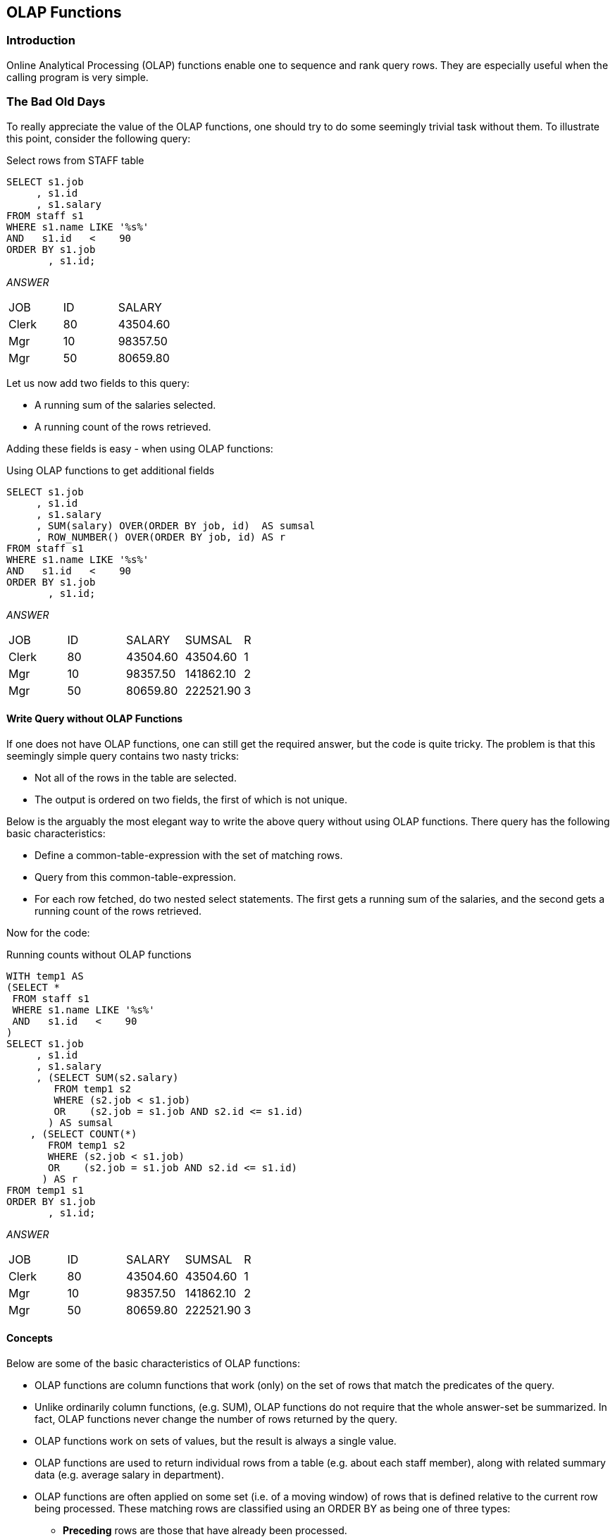 == OLAP Functions

=== Introduction

Online Analytical Processing (OLAP) functions enable one to sequence and rank query rows. They are especially useful when the calling program is very simple.

=== The Bad Old Days

To really appreciate the value of the OLAP functions, one should try to do some seemingly trivial task without them. To illustrate this point, consider the following query:

.Select rows from STAFF table
[source,sql]
....
SELECT s1.job
     , s1.id
     , s1.salary
FROM staff s1
WHERE s1.name LIKE '%s%'
AND   s1.id   <    90
ORDER BY s1.job
       , s1.id;
....

_ANSWER_
|===
|JOB  | ID| SALARY
|Clerk| 80| 43504.60
|Mgr  | 10| 98357.50
|Mgr  | 50| 80659.80
|===

Let us now add two fields to this query:

* A running sum of the salaries selected.
* A running count of the rows retrieved.

Adding these fields is easy - when using OLAP functions:

.Using OLAP functions to get additional fields
[source,sql]
....
SELECT s1.job
     , s1.id
     , s1.salary
     , SUM(salary) OVER(ORDER BY job, id)  AS sumsal
     , ROW_NUMBER() OVER(ORDER BY job, id) AS r
FROM staff s1
WHERE s1.name LIKE '%s%'
AND   s1.id   <    90
ORDER BY s1.job
       , s1.id;
....

_ANSWER_
|===
|JOB  | ID| SALARY  | SUMSAL   | R
|Clerk| 80| 43504.60| 43504.60 | 1
|Mgr  | 10| 98357.50| 141862.10| 2
|Mgr  | 50| 80659.80| 222521.90| 3
|===

==== Write Query without OLAP Functions

If one does not have OLAP functions, one can still get the required answer, but the code is quite tricky. The problem is that this seemingly simple query contains two nasty tricks:

* Not all of the rows in the table are selected.
* The output is ordered on two fields, the first of which is not unique.

Below is the arguably the most elegant way to write the above query without using OLAP functions. There query has the following basic characteristics:

* Define a common-table-expression with the set of matching rows.
* Query from this common-table-expression.
* For each row fetched, do two nested select statements. The first gets a running sum of the salaries, and the second gets a running count of the rows retrieved.

Now for the code:

.Running counts without OLAP functions
[source,sql]
....
WITH temp1 AS
(SELECT *
 FROM staff s1
 WHERE s1.name LIKE '%s%'
 AND   s1.id   <    90
)
SELECT s1.job
     , s1.id
     , s1.salary
     , (SELECT SUM(s2.salary)
        FROM temp1 s2
        WHERE (s2.job < s1.job)
        OR    (s2.job = s1.job AND s2.id <= s1.id)
       ) AS sumsal
    , (SELECT COUNT(*)
       FROM temp1 s2
       WHERE (s2.job < s1.job)
       OR    (s2.job = s1.job AND s2.id <= s1.id)
      ) AS r
FROM temp1 s1
ORDER BY s1.job
       , s1.id;
....

_ANSWER_
|===
|JOB  | ID| SALARY  | SUMSAL   | R
|Clerk| 80| 43504.60| 43504.60 | 1
|Mgr  | 10| 98357.50| 141862.10| 2
|Mgr  | 50| 80659.80| 222521.90| 3
|===

==== Concepts

Below are some of the basic characteristics of OLAP functions:

* OLAP functions are column functions that work (only) on the set of rows that match the predicates of the query.
* Unlike ordinarily column functions, (e.g. SUM), OLAP functions do not require that the whole answer-set be summarized. In fact, OLAP functions never change the number of rows returned by the query.
* OLAP functions work on sets of values, but the result is always a single value.
* OLAP functions are used to return individual rows from a table (e.g. about each staff member), along with related summary data (e.g. average salary in department).
* OLAP functions are often applied on some set (i.e. of a moving window) of rows that is defined relative to the current row being processed. These matching rows are classified using an ORDER BY as being one of three types:
** *Preceding* rows are those that have already been processed.
** *Following* rows are those that have yet to be processed.
** *Current row* is the one currently being processed.
* The ORDER BY used in an OLAP function is not related to the ORDER BY expression used to define the output order of the final answer set.
* OLAP functions can summarize the matching rows by a subset (i.e. partition). When this is done, it is similar to the use of a GROUP BY in an ordinary column function.

Below is a query that illustrates these concepts. It gets some individual rows from the STAFF table, while using an OLAP function to calculate a running average salary within the DEPT of the current row.
The average is calculated using one preceding row (in ID order), the current row, and two following rows:

.Sample OLAP query
[source,sql]
....
SELECT dept
     , id
     , salary
     , DEC(AVG(salary) OVER(PARTITION BY dept
                            ORDER BY id
                            ROWS BETWEEN 1 PRECEDING
                                 AND     2 FOLLOWING)
           , 8, 2) AS avb_sal
FROM staff
WHERE dept IN (20, 38)
ORDER BY dept
       , id;
....

_ANSWER_
|===
|DEPT| ID | SALARY  | AVG_SAL
|20  | 10 | 98357.50| 73344.45
|20  | 20 | 78171.25| 63571.52
|20  | 80 | 43504.60| 51976.20
|20  | 190| 34252.75| 38878.67
|38  | 30 | 77506.75| 74107.01
|38  | 40 | 78006.00| 66318.95
|38  | 60 | 66808.30| 56194.70
|38  | 120| 42954.75| 48924.26
|38  | 180| 37009.75| 39982.25
|===

_TABLE_

|===
|DEPT| ID | SALARY  | Matching?| Partition|Relation to row [38 60 66808.30 56194.70]
|15  | 110| 42508.20|N         |-         |-
|15  | 170| 42258.50|N         |-         |-
|20  | 10 | 98357.50|Y         |1         |-
|20  | 20 | 78171.25|Y         |1         |-
|20  | 80 | 43504.60|Y         |1         |-
|20  | 190| 34252.75|Y         |1         |-
|38  | 30 | 77506.75|Y         |2         |Preceding row
|38  | 40 | 78006.00|Y         |2         |Preceding row
|38  | 60 | 66808.30|Y         |2         |Current row
|38  | 120| 42954.75|Y         |2         |Following row
|38  | 180| 37009.75|Y         |2         |Following row
|42  | 90 | 38001.75|N         |-         |-
|42  | 100| 78352.80|N         |-         |-
|42  | 130| 40505.90|N         |-         |-
|===

Below is another query that calculates various running averages:

.Sample OLAP query
[source,sql]
....
SELECT dept
     , id
     , salary
     , DEC(AVG(salary) OVER() ,8,2)                  AS avg1
     , DEC(AVG(salary) OVER(PARTITION BY dept) ,8,2) AS avg2
     , DEC(AVG(salary) OVER(PARTITION BY dept
                            ORDER BY id
                            ROWS UNBOUNDED PRECEDING)
          , 8, 2)                                    AS avg3
     , DEC(AVG(salary) OVER(PARTITION BY dept
                            ORDER BY id
                            ROWS BETWEEN 1 PRECEDING AND 2 FOLLOWING)
          , 8, 2)                                    AS avg4
FROM staff
WHERE dept IN (15,20)
AND   id   >  20
ORDER BY dept
       , id;
....

_ANSWER_
|===
|DEPT|ID |SALARY   |AVG1    |AVG2    |AVG3    |AVG4 
|15  |50 |80659.80 |53281.11|60482.33|80659.80|66556.94 
|15  |70 |76502.83 |53281.11|60482.33|78581.31|60482.33
|15  |110|42508.20 |53281.11|60482.33|66556.94|53756.51
|15  |170|42258.50 |53281.11|60482.33|60482.33|42383.35 
|20  |80 |43504.60 |53281.11|38878.67|43504.60|38878.67 
|20  |190|34252.75 |53281.11|38878.67|38878.67|38878.67
|===

* *AVG1*: An average of all matching rows
* *AVG2*: An average of all matching rows within a department.
* *AVG3*: An average of matching rows within a department, from the
first matching row (ordered by ID), up to and including the current row.
* *AVG4*: An average of matching rows within a department, starting with one preceding row (i.e. the highest, ordered by ID), the current row, and the next two following rows.

==== PARTITION Expression

The PARTITION BY expression, which is optional, defines the set of rows that are used in each OLAP function calculation.

Below is a query that uses different partitions to average sets of rows:

.PARTITION BY examples
[source, sql]
....
SELECT id
     , dept
     , job
     , years
     , salary
     , DEC(AVG(salary) OVER(PARTITION BY dept) ,7,2)      AS dpt_avg
     , DEC(AVG(salary) OVER(PARTITION BY job) ,7,2)       AS job_avg
     , DEC(AVG(salary) OVER(PARTITION BY years/2) ,7,2)   AS yr2_avg
     , DEC(AVG(salary) OVER(PARTITION BY dept, job) ,7,2) AS d_j_avg
FROM staff
WHERE dept IN (15,20)
AND   id   >  20
ORDER BY id;
....

_ANSWER_
|===
|ID |DEPT| JOB  |YEARS| SALARY  | DPT_AVG | JOB_AVG | YR2_AVG | D_J_AVG
|50 |15  | Mgr  |10   | 80659.80| 60482.33| 80659.80| 80659.80| 80659.80
|70 |15  | Sales|7    | 76502.83| 60482.33| 76502.83| 76502.83| 76502.83
|80 |20  | Clerk|-    | 43504.60| 38878.67| 40631.01| 43504.60| 38878.67
|110|15  | Clerk|5    | 42508.20| 60482.33| 40631.01| 42383.35| 42383.35
|170|15  | Clerk|4    | 42258.50| 60482.33| 40631.01| 42383.35| 42383.35
|190|20  | Clerk|8    | 34252.75| 38878.67| 40631.01| 34252.75| 38878.67
|===

[[partition-vs-group-by]]
==== PARTITION vs. GROUP BY

The PARTITION clause, when used by itself, returns a very similar result to a GROUP BY, except that like all OLAP functions, it does not remove the duplicate rows. To illustrate, below is a simple query that does a GROUP BY:

.Sample query using GROUP BY
[source, sql]
....
SELECT dept
     , SUM(years) AS sum
     , AVG(years) AS avg
     , COUNT(*)   AS row
FROM staff
WHERE id    BETWEEN 40 AND 120
AND   years IS NOT  NULL
GROUP BY dept;
....

_ANSWER_
|===
|DEPT| SUM| AVG| ROW
|15  | 22 | 7  | 3
|38  | 6  | 6  | 1
|42  | 13 | 6  | 2
|===

Below is a similar query that uses a PARTITION phrase. Observe that each value calculated is the same, but duplicate rows have not been removed:

.Sample query using PARTITION
[source, sql]
....
SELECT dept
     , SUM(years) OVER(PARTITION BY dept) AS sum
     , AVG(years) OVER(PARTITION BY dept) AS avg
     , COUNT(*)   OVER(PARTITION BY dept) AS row
FROM staff
WHERE id    BETWEEN 40 AND 120
AND   years IS NOT  NULL
ORDER BY dept;
....

_ANSWER_
|===
|DEPT| SUM| AVG| ROW
|15  | 22 | 7  | 3
|15  | 22 | 7  | 3
|15  | 22 | 7  | 3
|38  | 6  | 6  | 1
|42  | 13 | 6  | 2
|42  | 13 | 6  | 2
|===

Below is a similar query that uses the PARTITION phrase, and then uses a DISTINCT clause to remove the duplicate rows:

.Sample query using PARTITION and DISTINCT
[source,sql]
....
SELECT DISTINCT dept
     , SUM(years) OVER(PARTITION BY dept) AS sum
     , AVG(years) OVER(PARTITION BY dept) AS avg
     , COUNT(*)   OVER(PARTITION BY dept) AS row
FROM staff
WHERE id    BETWEEN 40 AND 120
AND   years IS NOT  NULL
ORDER BY dept;
....

_ANSWER_

|===
|DEPT| SUM| AVG| ROW
|15  | 22 | 7  | 3
|38  | 6  | 6  | 1
|42  | 13 | 6  | 2
|===

NOTE: Even though the above statement gives the same answer as the prior GROUP BY example, it is not the same internally. Nor is it (probably) as efficient, and it is certainly not as easy to understand. Therefore, when in doubt, use the GROUP BY syntax.

[[window.definition]]
==== Window Definition

An OLAP function works on a "window" of matching rows. This window can be defined as:

* All matching rows.
* All matching rows within a partition.
* Some moving subset of the matching rows (within a partition, if defined).

A moving window has to have an ORDER BY clause so that the set of matching rows can be determined.

===== Window Size Partitions

* *UNBOUNDED PRECEDING*: All of the preceding rows.
* *Number PRECEDING*: The "n" preceding rows.
* *UNBOUNDED FOLLOWING*: All of the following rows.
* *Number FOLLOWING*: The "n" following rows.
* *CURRENT ROW*: Only the current row.

Defaults

* *No ORDER BY*: UNBOUNDED PRECEDING to UNBOUNDED FOLLOWING.
* *ORDER BY only*: UNBOUNDED PRECEDING to CURRENT ROW.
* *No BETWEEN*: CURRENT ROW to "n" preceding/following row or rank.
* *BETWEEN stmt*: From "n" to "n" preceding/following row or rank. The end-point must be greater than or equal to the starting point.

==== Sample Queries

Below is a query that illustrates some of the above concepts:

.Different window sizes_
[source,sql]
....
SELECT id
     , salary
     , DEC(AVG(salary) OVER()                 ,7,2) AS avg_all
     , DEC(AVG(salary) OVER(ORDER BY id)      ,7,2) AS avg_odr
     , DEC(AVG(salary) 
        OVER(ORDER BY id
             ROWS BETWEEN UNBOUNDED PRECEDING
             AND UNBOUNDED FOLLOWING)         ,7,2) AS avg_p_f
     , DEC(AVG(salary) 
        OVER(ORDER BY id
             ROWS BETWEEN UNBOUNDED PRECEDING
             AND CURRENT ROW)                ,7,2) AS avg_p_c
     , DEC(AVG(salary) 
        OVER(ORDER BY id
             ROWS BETWEEN CURRENT ROW
             AND UNBOUNDED FOLLOWING)        ,7,2) AS avg_c_f
     , DEC(AVG(salary) 
        OVER(ORDER BY id
             ROWS BETWEEN 2 PRECEDING
             AND 1 FOLLOWING)                ,7,2) AS avg_2_1
FROM staff
WHERE dept IN (15,20)
AND id > 20
ORDER BY id;
....

_ANSWER_

|===
|ID | SALARY  | AVG_ALL | AVG_ODR | AVG_P_F | AVG_P_C | AVG_C_F | AVG_2_1
|50 | 80659.80| 53281.11| 80659.80| 53281.11| 80659.80| 53281.11| 78581.31
|70 | 76502.83| 53281.11| 78581.31| 53281.11| 78581.31| 47805.37| 66889.07
|80 | 43504.60| 53281.11| 66889.07| 53281.11| 66889.07| 40631.01| 60793.85
|110| 42508.20| 53281.11| 60793.85| 53281.11| 60793.85| 39673.15| 51193.53
|170| 42258.50| 53281.11| 57086.78| 53281.11| 57086.78| 38255.62| 40631.01
|190| 34252.75| 53281.11| 53281.11| 53281.11| 53281.11| 34252.75| 39673.15
|===

NOTE: When the BETWEEN syntax is used, the start of the range/rows must be less than or equal to the end of the range/rows.

When no BETWEEN is used, the set of rows to be evaluated goes from the current row up or down to the end value:

.Different window sizes
[source,sql]
....
SELECT id
, SUM(id) OVER(ORDER BY id)                          AS sum1
, SUM(id) OVER(ORDER BY id ROWS 1 PRECEDING)         AS sum2
, SUM(id) OVER(ORDER BY id ROWS UNBOUNDED PRECEDING) AS sum3
, SUM(id) OVER(ORDER BY id ROWS CURRENT ROW)         AS sum4
, SUM(id) OVER(ORDER BY id ROWS2 FOLLOWING)          AS sum6
, SUM(id) OVER(ORDER BY id ROWS UNBOUNDED FOLLOWING) AS sum6
FROM staff
WHERE id < 40
ORDER BY id;
....

_ANSWER_
|===
|ID| SUM1| SUM2| SUM3| SUM4| SUM5| SUM6
|10| 10  | 10  | 10  | 10  | 60  | 60
|20| 30  | 30  | 30  | 20  | 50  | 50
|30| 60  | 50  | 60  | 30  | 30  | 30
|===

[[rows.vs.range]]
==== ROWS vs. RANGE

A moving window of rows to be evaluated (relative to the current row) can be defined using either the ROW or RANGE expressions. These differ as follows:

* *ROWS*: Refers to the "n" rows before and/or after (within the partition), as defined by the ORDER BY.
* *RANGE*: Refers to those rows before and/or after (within the partition) that are within an arithmetic range of the current row, as defined by the ORDER BY.

The next query compares the ROW and RANGE expressions:

.ROW vs. RANGE example
[source,sql]
....
SELECT id
, SMALLINT(SUM(id) 
    OVER(ORDER BY id
         RANGE BETWEEN 10 PRECEDING AND 10 FOLLOWING))        AS rng1
, SMALLINT(SUM(id) 
    OVER(ORDER BY id
         ROWS BETWEEN 1 PRECEDING AND 1 FOLLOWING))           AS row1
, SMALLINT(SUM(id) 
    OVER(ORDER BY id
         RANGE BETWEEN 10 PRECEDING AND CURRENT ROW))         AS rng2
, SMALLINT(SUM(id) 
    OVER(ORDER BY id
         ROWS BETWEEN 3 PRECEDING AND 1 PRECEDING))           AS row2
, SMALLINT(SUM(id) 
    OVER(ORDER BY id DESC
         ROWS BETWEEN 3 PRECEDING AND 1 PRECEDING))           AS row3
, SMALLINT(SUM(id) 
    OVER(ORDER BY id
         RANGE BETWEEN UNBOUNDED PRECEDING AND 20 FOLLOWING)) AS rng3
FROM staff
WHERE id < 60
ORDER BY id;
....

_ANSWER_
|===
|ID| RNG1| ROW1| RNG2| ROW2| ROW3| RNG3 
|10| 30  | 30  | 10  | -   | 90  | 60
|20| 60  | 60  | 30  | 10  | 120 | 100 
|30| 90  | 90  | 50  | 30  | 90  | 150
|40| 120 | 120 | 70  | 60  | 50  | 150
|50| 90  | 90  | 90  | 90  | -   | 150
|===

*Usage Notes*

* An ORDER BY statement is required when using either expression.
* If no RANGE or ROWS expression was provided, the default range (assuming there was an ORDER BY) is all preceding rows – up to the current row.
* When using the RANGE expression, only one expression can be specified in the ORDER BY, and that expression must be numeric.

==== ORDER BY Expression

The ORDER BY phrase has several purposes:

* It defines the set of rows that make up a moving window.
* It provides a set of values to do aggregations on. Each distinct value gets a new result.
* It gives a direction to the aggregation function processing (i.e. ASC or DESC).

An ORDER BY expression is required for the RANK and DENSE_RANK functions. It is optional for all others (except of using ROWS or RANGE).

*Usage Notes*

* *ASC*: Sorts the values in ascending order. This is the default.
* *DESC*: Sorts the values in descending order.
* *NULLS*: Determines whether null values are sorted high or low, relative to the non-null values present. Note that the default option differs for ascending and descending order.
* *Sort Expression*: The sort-key expression can be any valid column, or any scalar expression is deterministic, and has no external action.
* *ORDER BY ORDER OF table-designator*: The table designator refers to a subselect or fullselect in the query and any ordering defined on columns in that subselect or fullselect (note: if there is no explicit ordering
the results are unpredictable). If the subselect or fullselect ORDER BY is changed, the ordering sequence will automatically change to match. Note that the final query may have an ordering that differs from that in
the subselect or fullselect. 

NOTE: When the table designator refers to a table in the current subselect or fullselect, as opposed to the
results of a nested subselect or fullselect, the values are
unpredictable.

==== Sample Query

In the next query, various aggregations are done on a variety of fields, and on a nested-tableexpression that contains an ORDER BY. Observe that the ascending fields sum or count up, while the descending fields sum down. Also observe that each aggregation field gets a separate result
for each new set of rows, as defined in the ORDER BY phrase:

.ORDER BY example
[source,sql]
....
SELECT dept
     , name
     , salary
     , DEC(SUM(salary) OVER(ORDER BY dept) ,8,2)           AS sum1
     , DEC(SUM(salary) OVER(ORDER BY dept DESC) ,8,2)      AS sum2
     , DEC(SUM(salary) OVER(ORDER BY ORDER OF s1) ,8,2)    AS sum3
     , SMALLINT(RANK() OVER(ORDER BY salary, name, dept) ) AS r1
     , SMALLINT(RANK() OVER(ORDER BY ORDER OF s1)          AS r2
     , ROW_NUMBER() OVER(ORDER)                            AS w1
     , COUNT(*) OVER(ORDER BY salary)                      AS w2
FROM (SELECT *
      FROM staff
      WHERE id < 60
      ORDER BY dept
             , name
      ) AS s1
ORDER BY 1, 2;
....

_ANSWER_
|===
|DEPT|NAME    |SALARY  | SUM1     | SUM2     | SUM3     | R1| R2| W1| W2
|15  |Hanes   |80659.80| 80659.80 | 412701.30| 80659.80 | 4 | 1 | 4 | 4
|20  |Pernal  |78171.25| 257188.55| 332041.50| 158831.05| 3 | 2 | 3 | 3
|20  |Sanders |98357.50| 257188.55| 332041.50| 257188.55| 5 | 3 | 5 | 5
|38  |Marenghi|77506.75| 412701.30| 155512.75| 334695.30| 1 | 4 | 1 | 1
|38  |O'Brien |78006.00| 412701.30| 155512.75| 412701.30| 2 | 5 | 2 | 2
|===

NOTE: There is no relationship between the ORDER BY used in an OLAP function, and the final ordering of the answer. Both are calculated independently.

==== Table Designator

The next two queries illustrate referencing a table designator in a subselect. Observe that as the ORDER BY in the subselect changes, the ordering sequence changes. Note that the final query output order does match that of the subselect:

[source,sql]
....
SELECT id
     , name
     , ROW_NUMBER() 
       OVER(ORDER BY ORDER OF s) od
FROM (SELECT *
      FROM staff
      WHERE id < 50
      ORDER BY name ASC
     ) AS s
ORDER BY id ASC;
....

_ANSWER_
|===
|ID| NAME    |OD
|10| Sanders |4
|20| Pernal  |3
|30| Marenghi|1
|40|O'Brien  |2
|===

.ORDER BY table designator examples
[source,sql]
....
SELECT id
     , name
     , ROW_NUMBER() 
       OVER(ORDER BY ORDER OF s) od
FROM (SELECT *
      FROM staff
      WHERE id < 50
      ORDER BY name DESC
     ) AS s
ORDER BY id ASC;
....

_ANSWER_
|===
|ID| NAME    |OD
|10| Sanders |1
|20| Pernal  |2
|30| Marenghi|4
|40| O'Brien |3
|===


==== Nulls Processing

When writing the ORDER BY, one can optionally specify whether or not null values should be counted as high or low. The default, for an ascending field is that they are counted as high (i.e. come last), and for a descending field, that they are counted as low:

.Overriding the default null ordering sequence
[source,sql]
....
SELECT id
     , years                                              AS yr
     , salary
     , DENSE_RANK() OVER(ORDER BY years ASC)              AS a
     , DENSE_RANK() OVER(ORDER BY years ASC NULLS FIRST)  AS af
     , DENSE_RANK() OVER(ORDER BY years ASC NULLS LAST )  AS al
     , DENSE_RANK() OVER(ORDER BY years DESC)             AS d
     , DENSE_RANK() OVER(ORDER BY years DESC NULLS FIRST) AS df
     , DENSE_RANK() OVER(ORDER BY years DESC NULLS LAST ) AS dl
FROM staff
WHERE id < 100
ORDER BY years
       , salary;
....

_ANSWER_
|===
|ID| YR| SALARY  |A | AF| AL|D |DF| DL
|30| 5 | 77506.75|1 | 2 | 1 |6 | 6| 5
|90| 6 | 38001.75|2 | 3 | 2 |5 | 5| 4
|40| 6 | 78006.00|2 | 3 | 2 |5 | 5| 4
|70| 7 | 76502.83|3 | 4 | 3 |4 | 4| 3
|10| 7 | 98357.50|3 | 4 | 3 |4 | 4| 3
|20| 8 | 78171.25|4 | 5 | 4 |3 | 3| 2
|50| 10| 80659.80|5 | 6 | 5 |2 | 2| 1
|80| - | 43504.60|6 | 1 | 6 |1 | 1| 6
|60| - | 66808.30|6 | 1 | 6 |1 | 1| 6
|===

NOTE: In general, one null value does not equal another null value. But, as is illustrated above, for purposes of assigning rank, all null values are considered equal.

==== Counting Nulls

The DENSE RANK and RANK functions include null values when calculating rankings. By contrast the COUNT DISTINCT statement excludes null values when counting values. Thus, as is illustrated below, the two methods will differ (by one) when they are used get a count of distinct values -
if there are nulls in the target data:

.Counting distinct values - comparison
[source,sql]
....
SELECT COUNT(DISTINCT years) AS y#1
     , MAX(y#)               AS y#2
FROM (SELECT years
           , DENSE_RANK() OVER(ORDER BY years) AS y#
      FROM staff
      WHERE id < 100
     ) AS xxx
ORDER BY 1;
....

_ANSWER_
|===
|Y#1| Y#2
|5  | 6
|===

==== OLAP Functions

[[rank.and.dense_rank]]
===== RANK and DENSE_RANK

The RANK and DENSE_RANK functions enable one to rank the rows returned by a query. The result is of type BIGINT.

NOTE: The ORDER BY phrase, which is required, is used to both sequence the values, and to tell Db2 when to generate a new value.

[[rank-vs-dense_rank]]
====== RANK vs. DENSE_RANK

The two functions differ in how they handle multiple rows with the same value:

* The RANK function returns the number of proceeding rows, plus one. If multiple rows have equal values, they all get the same rank, while subsequent rows get a ranking that counts all of the prior rows. Thus, there may be gaps in the ranking sequence.
* The DENSE_RANK function returns the number of proceeding distinct values, plus one. If multiple rows have equal values, they all get the same rank. Each change in data value causes the ranking number to be incremented by one.

*Usage Notes*

* The ORDER BY expression is mandatory. 
* The PARTITION BY expression is optional. 

====== Compare Functions

The following query illustrates the use of the two functions:

.Ranking functions example
[source,sql]
....
SELECT id
     , years
     , salary
     , RANK()
        OVER(ORDER BY years) AS rank#
     , DENSE_RANK() 
        OVER(ORDER BY years) AS dense#
     , ROW_NUMBER() 
        OVER(ORDER BY years) AS row#
FROM staff
WHERE id    < 100
AND   years < 10
ORDER BY years;
....

_ANSWER_
|===
|ID|YEARS| SALARY  |RANK#|DENSE#|ROW#
|30|5    | 77506.75|1    |1     |1
|40|6    | 78006.00|2    |2     |2
|90|6    | 38001.75|2    |2     |3
|10|7    | 98357.50|4    |3     |4
|70|7    | 76502.83|4    |3     |5
|20|8    | 78171.25|6    |4     |6
|===


==== ORDER BY Usage

The mandatory ORDER BY phrase gives a sequence to the ranking, and also tells Db2 when to start a new rank value. The following query illustrates both uses:

.ORDER BY usage
[source,sql]
....
SELECT job                                                 AS job
     , years                                               AS yr
     , id                                                  AS id 
     , name                                                AS name
     , RANK() OVER(ORDER BY job ASC )                      AS a1
     , RANK() OVER(ORDER BY job ASC, years ASC)            AS a2
     , RANK() OVER(ORDER BY job ASC, years ASC ,id ASC )   AS a3
     , RANK() OVER(ORDER BY job DESC)                      AS d1
     , RANK() OVER(ORDER BY job DESC, years DESC)          AS d2
     , RANK() OVER(ORDER BY job DESC, years DESC, id DESC) AS d3
     , RANK() OVER(ORDER BY job ASC, years DESC, id ASC )  AS m1
     , RANK() OVER(ORDER BY job DESC, years ASC, id DESC)  AS m2
FROM staff
WHERE id    <   150
AND   years IN (6,7)
AND   job   >  'L'
ORDER BY job
       , years
       , id;
....

_ANSWER_
|===
|JOB  |YR| ID | NAME   |A1|A2| A3| D1| D2| D3| M1| M2
|Mgr  |6 | 140| Fraye  |1 |1 | 1 | 4 | 6 | 6 | 3 | 4
|Mgr  |7 | 10 | Sanders|1 |2 | 2 | 4 | 4 | 5 | 1 | 6
|Mgr  |7 | 100| Plotz  |1 |2 | 3 | 4 | 4 | 4 | 2 | 5
|Sales|6 | 40 | O'Brien|4 |4 | 4 | 1 | 2 | 3 | 5 | 2
|Sales|6 | 90 | Koonitz|4 |4 | 5 | 1 | 2 | 2 | 6 | 1
|Sales|7 | 70 | Rothman|4 |6 | 6 | 1 | 1 | 1 | 4 | 3
|===

Observe above that adding more fields to the ORDER BY phrase resulted in more ranking values being generated.

==== PARTITION Usage

The optional PARTITION phrase lets one rank the data by subsets of the rows returned. In the following example, the rows are ranked by salary within year:

.Values ranked by subset of rows
[source,sql]
....
SELECT id
     , years AS yr
     , salary
     , RANK() OVER(PARTITION BY years
                   ORDER BY salary)  AS r1
FROM staff
WHERE id     < 80
AND   years IS NOT NULL
ORDER BY years
       , salary;
....

_ANSWER_
|===
|ID| YR| SALARY  | R1
|30| 5 | 77506.75| 1
|40| 6 | 78006.00| 1
|70| 7 | 76502.83| 1
|10| 7 | 98357.50| 2
|20| 8 | 78171.25| 1
|50| 0 | 80659.80| 1
|===

==== Multiple Rankings

One can do multiple independent rankings in the same query:

.Multiple rankings in same query
[source,sql]
....
SELECT id
     , years
     , salary
     , SMALLINT(RANK() OVER(ORDER BY years ASC))  AS rank_a
     , SMALLINT(RANK() OVER(ORDER BY years DESC)) AS rank_d
     , SMALLINT(RANK() OVER(ORDER BY id, years))  AS rank_iy
FROM staff
WHERE id  <  100
AND years IS NOT NULL
ORDER BY years;
....

==== Dumb Rankings

If one wants to, one can do some really dumb rankings. All of the examples below are fairly stupid, but arguably the dumbest of the lot is the last. In this case, the "ORDER BY 1" phrase ranks the rows returned by the constant "one", so every row gets the same rank. By contrast the "ORDER BY 1" phrase at the bottom of the query sequences the rows, and
so has valid business meaning:

.Dumb rankings, SQL
[source,sql]
....
SELECT id
     , years
     , name
     , salary
     , SMALLINT(RANK() OVER(ORDER BY SUBSTR(name,3,2))) AS dumb1
     , SMALLINT(RANK() OVER(ORDER BY salary / 1000))    AS dumb2
     , SMALLINT(RANK() OVER(ORDER BY years * ID))       AS dumb3
     , SMALLINT(RANK() OVER(ORDER BY 1))                AS dumb4
FROM staff
WHERE id < 40
AND years IS NOT NULL
ORDER BY 1;
....

|===
|ID| YEARS| NAME    | SALARY  | DUMB1| DUMB2| DUMB3| DUMB4
|10| 7    | Sanders | 98357.50| 1    | 3    | 1    | 1
|20| 8    | Pernal  | 78171.25| 3    | 2    | 3    | 1
|30| 5    | Marenghi| 77506.75| 2    | 1    | 2    | 1
|===

==== Subsequent Processing

The ranking function gets the rank of the value as of when the function was applied. Subsequent processing may mean that the rank no longer makes sense. To illustrate this point, the following query ranks the same field twice. Between the two ranking calls, some rows were removed
from the answer set, which has caused the ranking results to differ:

.Subsequent processing of ranked data
[source,sql]
....
SELECT xxx.*
     , RANK()OVER(ORDER BY id) AS r2
FROM (SELECT id
           , name
           , RANK() OVER(ORDER BY id) AS r1
      FROM staff
      WHERE id     < 100
      AND   years IS NOT NULL
    ) AS xxx
WHERE id > 30
ORDER BY id;
....

_ANSWER_
|===
|ID| NAME   |R1| R2
|40| O'Brien|4 | 1
|50| Hanes  |5 | 2
|70| Rothman|6 | 3
|90| Koonitz|7 | 4
|===

==== Ordering Rows by Rank

One can order the rows based on the output of a ranking function. This can let one sequence the data in ways that might be quite difficult to do using ordinary SQL. For example, in the following query the matching rows are ordered so that all those staff with the highest salary in
their respective department come first, followed by those with the second highest salary, and so on. Within each ranking value, the person with the highest overall salary is listed first:

.Ordering rows by rank, using RANK function
[source,sql]
....
SELECT id
     , RANK() OVER(PARTITION BY dept
                   ORDER BY salary DESC) AS r1
     , salary
     , dept AS dp
FROM staff
WHERE id     < 80
AND   years IS NOT NULL
ORDER BY r1     ASC
       , salary DESC;
....

_ANSWER_
|===
|ID| R1| SALARY  | DP
|10| 1 | 98357.50| 20
|50| 1 | 80659.80| 15
|40| 1 | 78006.00| 38
|20| 2 | 78171.25| 20
|30| 2 | 77506.75| 38
|70| 2 | 76502.83| 15
|===

Here is the same query, written without the ranking function:

.Ordering rows by rank, using sub-query
[source,sql]
....
SELECT id
    , (SELECT COUNT(*)
       FROM staff s2
       WHERE s2.id   < 80
       AND s2.years IS NOT NULL
       AND s2.dept = s1.dept
       AND s2.salary >= s1.salary
      ) AS R1
    , salary
    , dept AS dp
FROM staff s1
WHERE id     < 80
AND   years IS NOT NULL
ORDER BY r1     ASC
       , salary DESC;
....

_ANSWER_
|===
|ID| R1| SALARY  | DP
|10| 1 | 98357.50| 20
|50| 1 | 80659.80| 15
|40| 1 | 78006.00| 38
|20| 2 | 78171.25| 20
|30| 2 | 77506.75| 38
|70| 2 | 76502.83| 15
|===

The above query has all of the failings that were discussed at the beginning of this chapter:

* The nested table expression has to repeat all of the predicates in the main query, and have predicates that define the ordering sequence. Thus it is hard to read.
* The nested table expression will (inefficiently) join every matching row to all prior rows.

==== Selecting the Highest Value

The ranking functions can also be used to retrieve the row with the highest value in a set of rows. To do this, one must first generate the ranking in a nested table expression, and then query the derived field later in the query. The following statement illustrates this concept by getting the person, or persons, in each department with the highest salary:

.Get highest salary in each department, use RANK function
[source,sql]
....
SELECT id
     , salary
     , dept AS dp
FROM 
   (SELECT s1.*
         , RANK() OVER(PARTITION BY dept
                       ORDER BY salary DESC) AS r1
    FROM staff s1
    WHERE id     < 80
    AND   years IS NOT NULL
   ) AS xxx
WHERE r1 = 1
ORDER BY dp;
....

_ANSWER_
|===
|ID| SALARY  |DP
|50| 80659.80|15
|10| 98357.50|20
|40| 78006.00|38
|===

Here is the same query, written using a correlated sub-query:

.Get highest salary in each department, use correlated sub-query
[source,sql]
....
SELECT id
     , salary
     , dept AS dp
FROM staff s1
WHERE id     < 80
AND   years IS NOT NULL
AND NOT EXISTS
  (SELECT *
   FROM staff s2
   WHERE s2.id     < 80
   AND   s2.years IS NOT NULL
   AND s2.dept = s1.dept
   AND s2.salary > s1.salary)
ORDER BY dp;
....

|===
|ID| SALARY  |DP
|50| 80659.80|15
|10| 98357.50|20
|40| 78006.00|38
|===

Here is the same query, written using an uncorrelated sub-query:

.Get highest salary in each department, use uncorrelated sub-query
[source,sql]
....
SELECT id
     , salary
     , dept AS dp
FROM staff
WHERE id     < 80
AND   years IS NOT NULL
AND (dept, salary) IN
  (SELECT dept, MAX(salary)
   FROM staff
   WHERE id     < 80
   AND   years IS NOT NULL
   GROUP BY dept)
ORDER BY dp;
....

_ANSWER_
|===
|ID| SALARY  |DP
|50| 80659.80|15
|10| 98357.50|20
|40| 78006.00|38
|===

Arguably, the first query above (i.e. the one using the RANK function) is the most elegant of the series because it is the only statement where the basic predicates that define what rows match are written once. With the two sub-query examples, these predicates have to be repeated, which can often lead to errors.

[[row_number.function]]
==== ROW_NUMBER

The ROW_NUMBER function lets one number the rows being returned. The result is of type BIGINT. A syntax diagram follows. Observe that unlike with the ranking functions, the ORDER BY is not required.

===== ORDER BY Usage

You don't have to provide an ORDER BY when using the ROW_NUMBER function, but not doing so can be considered to be either brave or foolish, depending on one's outlook on life. To illustrate this issue, consider the following query:

.ORDER BY example, 1 of 3
[source,sql]
....
SELECT id
     , name
     , ROW_NUMBER() OVER()            AS r1
     , ROW_NUMBER() OVER(ORDER BY id) AS r2
FROM staff
WHERE id     < 50
AND   years IS NOT NULL
ORDER BY id;
....

_ANSWER_
|===
|ID| NAME    |R1| R2
|10| Sanders |1 | 1
|20| Pernal  |2 | 2
|30| Marenghi|3 | 3
|40| O'Brien |4 | 4
|===

In the above example, both ROW_NUMBER functions return the same set of values, which happen to correspond to the sequence in which the rows are returned. In the next query, the second ROW_NUMBER function purposely uses another sequence:

.ORDER BY example, 2 of 3
[source,sql]
....
SELECT id
     , name
     , ROW_NUMBER() OVER()              AS r1
     , ROW_NUMBER() OVER(ORDER BY name) AS r2
FROM staff
WHERE id     < 50
AND   years IS NOT NULL
ORDER BY id;
....

_ANSWER_
|===
|ID| NAME    |R1| R2
|10| Sanders |4 | 4
|20| Pernal  |3 | 3
|30| Marenghi|1 | 1
|40| O'Brien |2 | 2
|===

Observe that changing the second function has had an impact on the first. Now lets see what happens when we add another ROW_NUMBER function:

.ORDER BY example, 3 of 3
[source,sql]
....
SELECT id
,name
,ROW_NUMBER() OVER()              AS r1
,ROW_NUMBER() OVER(ORDER BY ID)   AS r2
,ROW_NUMBER() OVER(ORDER BY NAME) AS r3
FROM staff
WHERE id     < 50
AND   years IS NOT NULL
ORDER BY id;
....

_ANSWER_
|===
|ID| NAME    |R1| R2| R3
|10| Sanders |1 | 1 | 4
|20| Pernal  |2 | 2 | 3
|30| Marenghi|3 | 3 | 1
|40| O'Brien |4 | 4 | 2
|===

Observe that now the first function has reverted back to the original sequence.

NOTE: When not given an explicit ORDER BY, the ROW_NUMBER function, may create a value in any odd order. Usually, the sequence will reflect the order in which the rows are returned - but not always.

==== PARTITION Usage

The PARTITION phrase lets one number the matching rows by subsets of the rows returned. In the following example, the rows are both ranked and numbered within each JOB:

.Use of PARTITION phrase
[source,sql]
....
SELECT job
     , years
     , id
     , name
     , ROW_NUMBER() OVER(PARTITION BY job ORDER BY years) AS row#
     , RANK()       OVER(PARTITION BY job ORDER BY years) AS rn1#
     , DENSE_RANK() OVER(PARTITION BY job ORDER BY years) AS rn2#
FROM staff
WHERE id     < 150
AND   years IN (6,7)
AND job > 'L'
ORDER BY job,years;
....

_ANSWER_
|===
|JOB  |YEARS| ID | NAME   |ROW#| RN1#| RN2#
|Mgr  |6    | 140| Fraye  |1   |1    | 1
|Mgr  |7    | 10 | Sanders|2   |2    | 2
|Mgr  |7    | 100| Plotz  |3   |2    | 2
|Sales|6    | 40 | O'Brien|1   |1    | 1
|Sales|6    | 90 | Koonitz|2   |1    | 1
|Sales|7    | 70 | Rothman|3   |3    | 2
|===

One problem with the above query is that the final ORDER BY that sequences the rows does not identify a unique field (e.g. ID). Consequently, the rows can be returned in any sequence within a given JOB and YEAR. Because the ORDER BY in the ROW_NUMBER function also fails to identify a unique row, this means that there is no guarantee that a particular row will always give the same row number. For consistent results, ensure that both the ORDER BY phrase in the function call, and at the end of the query, identify a unique row. And to always get the rows returned in the desired row-number sequence, these phrases must be equal.

[[selecting.n.rows]]
===== Selecting "n" Rows

To query the output of the ROW_NUMBER function, one has to make a nested temporary table that contains the function expression. In the following example, this technique is used to limit the query to the first three matching rows:

.Select first 3 rows, using ROW_NUMBER function
[source,sql]
....
SELECT *
FROM
    (SELECT id
          , name
          , ROW_NUMBER() OVER(ORDER BY id) AS r
    FROM staff
    WHERE id     < 100
    AND   years IS NOT NULL
   ) AS xxx
WHERE r <= 3
ORDER BY id;
....

_ANSWER_
|===
|ID| NAME    | R
|10| Sanders | 1
|20| Pernal  | 2
|30| Marenghi| 3
|===

In the next query, the FETCH FIRST "n" ROWS notation is used to achieve the same result:

.Select first 3 rows, using FETCH FIRST notation
[source,sql]
....
SELECT id
     , name
     , ROW_NUMBER() OVER(ORDER BY id) AS r
FROM staff
WHERE id     < 100
AND   years IS NOT NULL
ORDER BY id
FETCH FIRST 3 ROWS ONLY;
....

_ANSWER_
|===
|ID| NAME    | R
|10| Sanders | 1
|20| Pernal  | 2
|30| Marenghi| 3
|===

So far, the ROW_NUMBER and the FETCH FIRST notations seem to be about the same. But the former is much more flexible. To illustrate, the next query gets the 3rd through 6th rows:

.Select 3rd through 6th rows
[source,sql]
....
SELECT *
FROM
    (SELECT id
          , name
          , ROW_NUMBER() OVER(ORDER BY id) AS r
     FROM staff
     WHERE id     < 200
     AND   years IS NOT NULL
    ) AS xxx
WHERE r BETWEEN 3 AND 6
ORDER BY id;
....

_ANSWER_
|===
|ID| NAME    |R
|30| Marenghi|3 
|40| O'Brien |4
|50| Hanes   |5 
|70| Rothman |6
|===

In the next query we get every 5th matching row - starting with the first:

.Select every 5th matching row
[source,sql]
....
SELECT *
FROM
    (SELECT id
          , name
          , ROW_NUMBER() OVER(ORDER BY id) AS r
     FROM staff
     WHERE id     < 200
     AND   years IS NOT NULL
    ) AS xxx
WHERE (r - 1) = ((r - 1) / 5) * 5
ORDER BY id;
....

_ANSWER_
|===
|ID | NAME   |R
|10 | Sanders|1
|70 | Rothman|6
|140| Fraye  |11
|190| Sneider|16
|===

In the next query we get the last two matching rows:

.Select last two rows
[source,sql]
....
SELECT *
FROM
    (SELECT id
          , name
          , ROW_NUMBER() OVER(ORDER BY id DESC) AS r
     FROM staff
     WHERE id     < 200 
     AND   years IS NOT NULL
    ) AS xxx
WHERE r <= 2
ORDER BY id;
....

_ANSWER_
|===
|ID | NAME    |R
|180| Abrahams|2
|190| Sneider |1
|===

==== Selecting "n" or more Rows

Imagine that one wants to fetch the first "n" rows in a query. This is easy to do, and has been illustrated above. But imagine that one also wants to keep on fetching if the following rows have the same value as the "nth". In the next example, we will get the first three matching rows in the STAFF table, ordered by years of service. However, if the 4th row, or any of the following rows, has the same YEAR as the 3rd row, then we also want to fetch them.

The query logic goes as follows:

* Select every matching row in the STAFF table, and give them all both a row-number and a ranking value. Both values are assigned according to the order of the final output. Do all of this work in a nested table expression.
* Select from the nested table expression where the rank is three or less.

The query relies on the fact that the RANK function (see <<rank.and.dense_rank>>) assigns the lowest common row number to each row with the same ranking:

.Select first "n" rows, or more if needed
[source,sql]
....
SELECT *
FROM
    (SELECT years
    , id
    , name
    , RANK() OVER(ORDER BY years)           AS rnk
    , ROW_NUMBER() OVER(ORDER BY years, id) AS row
    FROM staff
    WHERE id     < 200
    AND   years IS NOT NULL
    ) AS xxx
WHERE rnk <= 3
ORDER BY years
       , id;
....

_ANSWER_
|===
|YEARS| ID | NAME    |RNK|ROW
|3    | 180| Abrahams|1  |1
|4    | 170| Kermisch|2  |2
|5    | 30 | Marenghi|3  |3
|5    | 110| Ngan    |3  |4
|===

The type of query illustrated above can be extremely useful in certain business situations. To illustrate, imagine that one wants to give a reward to the three employees that have worked for the company the longest. Stopping the query that lists the lucky winners after three rows are fetched can get one into a lot of trouble if it happens that there are more than three employees that have worked for the company for the same number of years. 

==== Selecting "n" Rows - Efficiently

Sometimes, one only wants to fetch the first "n" rows, where "n" is small, but the number of matching rows is extremely large. In this section, we will discus how to obtain these "n" rows efficiently, which means that we will try to fetch just them without having to process any of the many other matching rows. Below is an invoice table. Observe that we have defined the INV# field as the primary key, which means that Db2 will build a unique index on this column:

.Performance test table - definition
[source,sql]
....
CREATE TABLE invoice
( inv#       INTEGER      NOT NULL
, customer#  INTEGER      NOT NULL
, sale_date  DATE         NOT NULL
, sale_value DECIMAL(9,2) NOT NULL
, CONSTRAINT ctx1 PRIMARY KEY (inv#)
, CONSTRAINT ctx2 CHECK(inv# >= 0));
....

The next SQL statement will insert 1,000,000 rows into the above table.
After the rows are inserted a REORG and RUNSTATS is run, so the optimizer can choose the best access path.

.Performance test table - insert 1,000,000 rows
[source,sql]
....
INSERT INTO invoice
WITH temp (n, m) AS
(VALUES
  (INTEGER(0), RAND(1))
  UNION ALL
  SELECT n+1, RAND()
  FROM temp
  WHERE n+1 < 1000000
)
SELECT n                                AS inv#
     , INT(m * 1000)                    AS customer#
     , DATE('2000-11-01') + (m*40) DAYS AS sale_date
     , DECIMAL((m * m * 100),8,2)       AS sale_value
FROM temp;
....

Imagine we want to retrieve the first five rows (only) from the above table. Below are several queries that get this result. For each query, the elapsed time, as measured by Db2BATCH, is provided. Below we use the "FETCH FIRST n ROWS" notation to stop the query at the 5th row. The query scans the primary index to get first five matching rows, and thus is cheap:

.Fetch first 5 rows - 0.000 elapsed seconds
[source,sql]
....
SELECT s.*
FROM invoice s
ORDER BY inv#
FETCH FIRST 5 ROWS ONLY;
....

The next query is essentially the same as the prior, but this time we tell Db2 to optimize the query for fetching five rows. Nothing has changed, and all is good:

.Fetch first 5 rows - 0.000 elapsed seconds
[source,sql]
....
SELECT s.*
FROM invoice s
ORDER BY inv#
FETCH FIRST 5 ROWS ONLY
OPTIMIZE FOR 5 ROWS;
....

The next query is the same as the first, except that it invokes the ROW_NUMBER function to passively sequence the output. This query also uses the primary index to identify the first five matching rows, and so is cheap:

.Fetch first 5 rows+ number rows - 0.000 elapsed seconds
[source,sql]
....
SELECT s.*
     , ROW_NUMBER() OVER() AS row#
FROM invoice s
ORDER BY inv#
FETCH FIRST 5 ROWS ONLY;
....

The next query is the same as the previous. It uses a nested-table-expression, but no action is taken subsequently, so this code is ignored:

.Fetch first 5 rows+ number rows - 0.000 elapsed seconds
[source,sql]
....
SELECT *
FROM
    (SELECT s.*
          , ROW_NUMBER() OVER() AS row#
     FROM invoice s
    ) xxx
ORDER BY inv#
FETCH FIRST 5 ROWS ONLY;
....

All of the above queries processed only five matching rows. The next query will process all one million matching rows in order to calculate the ROW_NUMBER value, which is on no particular column. It will cost:

.Process and number all rows - 0.049 elapsed seconds
[source,sql]
....
SELECT *
FROM
    (SELECT s.*
          , ROW_NUMBER() OVER() AS row#
     FROM invoice s
    ) xxx
WHERE row# <= 5
ORDER BY inv#;
....

In the above query the "OVER()" phrase told Db2 to assign row numbers to each row. In the next query we explicitly provide the ROW_NUMBER with a target column, which happens to be the same at the ORDER BY sequence, and is also an indexed column. Db2 can use all this information to confine the query to the first "n" matching rows:

.Process and number 5 rows only - 0.000 elapsed seconds
[source,sql]
....
SELECT *
FROM 
    (SELECT s.*
          , ROW_NUMBER() OVER(ORDER BY inv#) AS row#
     FROM invoice s
    ) xxx
WHERE row# <= 5
ORDER BY inv#;
....

WARNING: Changing the above predicate to: "WHERE row# BETWEEN 1 AND 5" will get the same answer, but use a much less efficient access path.

One can also use recursion to get the first "n" rows. One begins by getting the first matching row, and then uses that row to get the next, and then the next, and so on (in a recursive join), until the required number of rows have been obtained. In the following example, we start by getting the row with the MIN invoice-number. This row is then joined to the row with the next to lowest invoice-number, which is then joined to the next, and so on. After five such joins, the cycle is stopped and the
result is selected:

.Fetch first 5 rows - 0.000 elapsed seconds
[source,sql]
....
WITH temp (inv#, c#, sd, sv, n) AS
(SELECT inv.*
      , 1
FROM invoice inv
WHERE inv# = 
    (SELECT MIN(inv#)
    FROM invoice)
UNION ALL
SELECT new.*
     , n + 1
FROM temp old
, invoice new
WHERE old.inv# < new.inv#
AND   old.n    < 5
AND   new.inv# = 
    (SELECT MIN(xxx.inv#)
     FROM invoice xxx
     WHERE xxx.inv# > old.inv#)
)
SELECT *
FROM temp;
....

The above technique is nice to know, but it has several major disadvantages:

* It is not exactly easy to understand.
* It requires that all primary predicates (e.g. get only those rows where the sale-value is greater than $10,000) be repeated four times. In the above example there are none, which is unusual in the real world.
* It quickly becomes both very complicated and quite inefficient when the sequencing value is made up of multiple fields. In the above example, we sequenced by the INV# column, but imagine if we had used the sale-date, sale-value, and customer-number.
* It is extremely vulnerable to inefficient access paths. For example, if instead of joining from one (indexed) invoice-number to the next, we joined from one (non-indexed) customer-number to the next, the query
would run forever.

In this section we have illustrated how minor changes to the SQL syntax can cause major changes in query performance. But to illustrate this phenomenon, we used a set of queries with 1,000,000 matching rows. In situations where there are far fewer matching rows, one can reasonably
assume that this problem is not an issue.

==== FIRST_VALUE and LAST_VALUE

The FIRST_VALUE and LAST_VALUE functions get first or last value in the (moving) window of matching rows.

*Usage Notes*

* An expression value must be provided in the first set of parenthesis. Usually this will be a column name, but any valid scalar expression is acceptable.
* The PARTITION BY expression is optional. 
* The ORDER BY expression is optional. 
* See <<window.definition>> for notes on how to define a moving-window of rows to process.
* If no explicit moving-window definition is provided, the default window size is between UNBOUNDED PRECEDING (of the partition and/or range) and the CURRENT ROW. This can sometimes cause logic errors when using the LAST_VALUE function. The last value is often simply the current row. To get the last matching value within the partition and/or
range, set the upper bound to UNBOUNDED FOLLOWING.
* If IGNORE NULLS is specified, null values are ignored, unless all values are null, in which case the result is null. The default is RESPECT NULLS.

*Examples*

The following query illustrates the basics. The first matching name (in ID order) within each department is obtained:

.FIRST_VALUE function example
[source,sql]
....
SELECT dept
     , id
     , name
     , FIRST_VALUE(name) OVER(PARTITION BY dept
                              ORDER BY id)       AS frst
FROM staff
WHERE dept <= 15
AND   id   >  160
ORDER BY dept ,id;
....

_ANSWER_
|===
|DEPT| ID | NAME    |FRST
|10  | 210| Lu      |Lu
|10  | 240| Daniels |Lu
|10  | 260| Jones   |Lu
|15  | 170| Kermisch|Kermisch
|===

The next uses various ordering schemas and moving-window sizes the get a particular first or last value (within a department):

.Function examples
[source,sql]
....
SELECT dept
     , id
     , comm
     , FIRST_VALUE(comm) OVER(PARTITION BY dept 
                              ORDER BY comm)                            AS first1
     , FIRST_VALUE(comm) OVER(PARTITION BY dept 
                              ORDER BY comm NULLS FIRST)                AS first2
     , FIRST_VALUE(comm) OVER(PARTITION BY dept 
                              ORDER BY comm NULLS LAST)                 AS first3
     , FIRST_VALUE(comm) OVER(PARTITION BY dept 
                              ORDER BY comm NULLS LAST
                              ROWS BETWEEN 1 PRECEDING AND CURRENT ROW) AS first4
     , LAST_VALUE(comm)  OVER(PARTITION BY dept 
                              ORDER BY comm)                            AS last1
     , LAST_VALUE(comm)  OVER(PARTITION BY dept 
                              ORDER BY comm NULLS FIRST
                              ROWS UNBOUNDED FOLLOWING)                 AS last2
FROM
staff
WHERE id < 100
AND dept < 30
ORDER BY dept ,comm;
....

_ANSWER_
|===
|DEPT|ID|COMM   |FIRST1 |FIRST2| FIRST3|FIRST4 |LAST1  |LAST2
|15  |70|1152.00|1152.00|-     |1152.00|1152.00|1152.00|1152.00
|15  |50|-      |1152.00|-     |1152.00|1152.00|-      |1152.00
|20  |80|128.20 |128.20 |-     |128.20 |128.20 |128.20 |612.45
|20  |20|612.45 |128.20 |-     |128.20 |128.20 |612.45 |612.45
|20  |10|-      |128.20 |-     |128.20 |612.45 |-      |612.45
|===

The next query illustrates what happens when one, or all, of the matching values are null:

.Null value processing
[source,sql]
....
SELECT dept
     , id
     , comm
     , FIRST_VALUE(comm) OVER(PARTITION BY dept 
                              ORDER BY comm)                            AS rn_lst
     , FIRST_VALUE(comm) OVER(PARTITION BY dept 
                              ORDER BY comm NULLS LAST)                 AS rn_ls2
     , FIRST_VALUE(comm) OVER(PARTITION BY dept 
                              ORDER BY comm NULLS FIRST)                AS rn_fst
     , FIRST_VALUE(comm,'IGNORE NULLS') OVER(PARTITION BY dept 
                                             ORDER BY comm NULLS FIRST) AS in_fst
FROM staff
WHERE id   BETWEEN 20 AND 160
AND   dept <= 20
ORDER BY dept ,comm;
....

_ANSWER_
|===
|DEPT|ID |COMM   |RN_LST|RN_LS2| RN_FST|IN_FST
|10  |160|       |      |      |       |
|15  |110|206.60 |206.60|206.60|-      |206.60
|15  |70 |1152.00|206.60|206.60|-      |206.60
|15  |50 |-      |206.60|206.60|       |
|20  |80 |128.20 |128.20|128.20|128.20 |128.20
|20  |20 |612.45 |128.20|128.20|128.20 |128.20
|===

==== LAG and LEAD

The LAG, and LEAD functions get the previous or next value from the (moving) window of matching rows:

* *LAG*: Get previous value. Return null if at first value.
* *LEAD*: Get next value. Return null if at last value.

*Usage Notes*

* An expression value must be provided in the first set of parenthesis. Usually this will be a column name, but any valid scalar expression is acceptable.
* The PARTITION BY expression is optional. 
* The ORDER BY expression is mandatory. 
* The default OFFSET value is 1. A value of zero refers to the current row. An offset that is outside of the moving-window returns null.
* If IGNORE NULLS is specified, a default (override) value must also be provided.

*Examples*

The next query uses the LAG function to illustrate what happens when one messes around with the ORDER BY expression:

.LAG and LEAD function Examples
[source,sql]
....
SELECT dept
     , id
     , comm
     , LAG(comm)                     OVER(PARTITION BY dept ORDER BY comm) AS lag1
     , LAG(comm,0)                   OVER(PARTITION BY dept ORDER BY comm) AS lag2
     , LAG(comm,2)                   OVER(PARTITION BY dept ORDER BY comm) AS lag3
     , LAG(comm,1,-1,'IGNORE NULLS') OVER(PARTITION BY dept ORDER BY comm) AS lag4
     , LEAD(comm)                    OVER(PARTITION BY dept ORDER BY comm) AS led1
FROM staff
WHERE id   BETWEEN 20 AND 160
AND   dept <= 20
ORDER BY dept ,comm;
....

_ANSWER_
|===
|DEPT| ID | COMM   |LAG1   |LAG2   |LAG3  |LAG4   |LED1
|10  | 160| -      |-      |-      |-     |-1.00  |-
|15  | 110| 206.60 |-      |206.60 |-     |-1.00  |1152.00
|15  | 70 | 1152.00|206.60 |1152.00|-     |206.60 |-
|15  | 50 | -      |1152.00|-      |206.60|1152.00|-
|20  | 80 | 128.20 |-      |128.20 |-     |-1.00  |612.45
|20  | 20 | 612.45 |128.20 |612.45 |-     |128.20 |-
|===

==== Aggregation

The various aggregation functions let one do cute things like get cumulative totals or running averages. In some ways, they can be considered to be extensions of the existing Db2 column functions. The output type is dependent upon the input type.

*Syntax Notes*

Guess what - this is a complicated function. Be aware of the following:

* Any Db2 column function (e.g. AVG, SUM, COUNT), except ARRAY_AGG, can use the aggregation function.
* The OVER() usage aggregates all of the matching rows. This is equivalent to getting the current row, and also applying a column function (e.g. MAX, SUM) against all of the matching rows.
* The PARTITION BY expression is optional. 
* The ORDER BY expression is mandatory if the aggregation is confined to a set of rows or range of values. Otherwise it is optional. If a RANGE is specified (see <<rows.vs.range>> for definition), then the ORDER BY expression must be a single value that allows subtraction.
* If an ORDER BY phrase is provided, but neither a RANGE nor ROWS is specified, then the aggregation is done from the first row to the current row.
* See <<window.definition>> for notes on how to define a moving-window of rows to process.

*Basic Usage*

In its simplest form, with just an "OVER()" phrase, an aggregation function works on all of the matching rows, running the column function specified. Thus, one gets both the detailed data, plus the SUM, or AVG, or whatever, of all the matching rows. In the following example, five rows are selected from the STAFF table. Along with various detailed fields, the query also gets sum summary data about the matching rows:

.Aggregation function, basic usage
[source,sql]
....
SELECT id
     , name
     , salary
     , SUM(salary) OVER() AS sum_sal
     , AVG(salary) OVER() AS avg_sal
     , MIN(salary) OVER() AS min_sal
     , MAX(salary) OVER() AS max_sal
     , COUNT(*)    OVER() AS #rows 
FROM staff
WHERE id < 30
ORDER BY id;
....

_ANSWER_
|===
|ID|NAME    |SALARY  |SUM_SAL  |AVG_SAL |MIN_SAL |MAX_SAL |#ROWS
|10|Sanders |98357.50|254035.50|84678.50|77506.75|98357.50|3 
|20|Pernal  |78171.25|254035.50|84678.50|77506.75|98357.50|3
|30|Marenghi|77506.75|254035.50|84678.50|77506.75|98357.50|3
|===

An aggregation function with just an "OVER()" phrase is logically equivalent to one that has an ORDER BY on a field that has the same value for all matching rows. To illustrate, in the following query, the four aggregation functions are all logically equivalent:

.Logically equivalent aggregation functions
[source,sql]
....
SELECT id
     , name
     , salary
     , SUM(salary) OVER()                                  AS sum1
     , SUM(salary) OVER(ORDER BY id * 0)                   AS sum2
     , SUM(salary) OVER(ORDER BY 'ABC')                    AS sum3
     , SUM(salary) OVER(ORDER BY 'ABC'
                        RANGE BETWEEN UNBOUNDED PRECEDING
                        AND UNBOUNDED FOLLOWING)           AS sum4
FROM staff
WHERE id < 60
ORDER BY id;
....

_ANSWER_
|===
|ID|NAME    |SALARY  |SUM1     |SUM2     |SUM3     |SUM4
|10|Sanders |98357.50|412701.30|412701.30|412701.30|412701.30
|20|Pernal  |78171.25|412701.30|412701.30|412701.30|412701.30
|30|Marenghi|77506.75|412701.30|412701.30|412701.30|412701.30
|40|O'Brien |78006.00|412701.30|412701.30|412701.30|412701.30
|50|Hanes   |80659.80|412701.30|412701.30|412701.30|412701.30|
|===

==== ORDER BY Usage

The ORDER BY phrase (see <<order.by.chapter>> for syntax) has two main purposes:

* It provides a set of values to do aggregations on. Each distinct value gets a new result.
* It gives a direction to the aggregation function processing (i.e. ASC or DESC).

In the next query, various aggregations are run on the DEPT field, which is not unique, and on the DEPT and NAME fields combined, which are unique (for these rows). Both ascending and descending aggregations are illustrated. Observe that the ascending fields sum or count up, while the descending fields sum down. Also observe that each aggregation field gets a separate result for each new set of rows, as defined in the ORDER BY phrase:

.Aggregation function, ORDER BY usage
[source,sql]
....
SELECT dept
     , name
     , salary
     , SUM(salary) OVER(ORDER BY dept)                 AS sum1
     , SUM(salary) OVER(ORDER BY dept DESC)            AS sum2
     , SUM(salary) OVER(ORDER BY dept, NAME)           AS sum3
     , SUM(salary) OVER(ORDER BY dept DESC, name DESC) AS sum4
     , COUNT(*)    OVER(ORDER BY dept)                 AS rw1
     , COUNT(*)    OVER(ORDER BY dept, NAME)           AS rw2
FROM staff
WHERE id < 60
ORDER BY dept
, name;
....

_ANSWER_
|===
|DEPT|NAME    |SALARY  |SUM1     |SUM2     |SUM3     |SUM4     |RW1|RW2
|15  |Hanes   |80659.80|80659.80 |412701.30|80659.80 |412701.30|1  |1
|20  |Pernal  |78171.25|257188.55|332041.50|158831.05|332041.50|3  |2
|20  |Sanders |98357.50|257188.55|332041.50|257188.55|253870.25|3  |3
|38  |Marenghi|77506.75|412701.30|155512.75|334695.30|155512.75|5  |4
|38  |O'Brien |78006.00|412701.30|155512.75|412701.30|78006.00 |5  |5
|===

==== ROWS Usage

The ROWS phrase (see <<window.definition>> for syntax) is used to limit the aggregation function to a subset of the matching rows. The set of rows to process are defined thus:

* *No ORDER BY*: UNBOUNDED PRECEDING to UNBOUNDED FOLLOWING.
* *ORDER BY only*: UNBOUNDED PRECEDING to CURRENT ROW.
* *No BETWEEN*: CURRENT ROW to "n" preceding/following row.
* *BETWEEN stmt*: From "n" to "n" preceding/following row. The end-point must be greater than or equal to the starting point.

The following query illustrates these concepts:

.ROWS usage examples
[source,sql]
....
SELECT id
     , years
     , AVG(years) OVER()                                                    AS "p_f"
     , AVG(years) OVER(ORDER BY id ROWS 
                       BETWEEN UNBOUNDED PRECEDING AND UNBOUNDED FOLLOWING) AS "p_f"
     , AVG(years) OVER(ORDER BY id)                                         AS "p_c"
     , AVG(years) OVER(ORDER BY id 
                       ROWS BETWEEN UNBOUNDED PRECEDING AND CURRENT ROW)    AS "p_c"
     , AVG(years) OVER(ORDER BY id 
                       ROWS UNBOUNDED PRECEDING)                            AS "p_c"
     , AVG(years) OVER(ORDER BY id 
                       ROWS UNBOUNDED FOLLOWING)                            AS "c_f"
     , AVG(years) OVER(ORDER BY id 
                       ROWS 2 FOLLOWING)                                    AS "c_2"
     , AVG(years) OVER(ORDER BY id 
                       ROWS 1 PRECEDING)                                    AS "1_c"
     , AVG(years) OVER(ORDER BY id 
                       ROWS BETWEEN 1 FOLLOWING AND 2 FOLLOWING)            AS "1_2"
FROM staff
WHERE dept IN (15,20)
AND id > 20
AND years > 1
ORDER BY id;
....

|===
|ID |YEARS |p_f|p_f|p_c|p_c|p_c|c_f|c_2|1_c|1_2
|50 |10    |6  |6  |10 |10 |10 |6  |7  |10 |6
|70 |7     |6  |6  |8  |8  |8  |6  |5  |8  |4
|110|5     |6  |6  |7  |7  |7  |5  |5  |6  |6
|170|4     |6  |6  |6  |6  |6  |6  |6  |4  |8
|190|8     |6  |6  |6  |6  |6  |8  |8  |6  |-
|===

==== RANGE Usage

The RANGE phrase limits the aggregation result to a range of numeric values - defined relative to the value of the current row being processed (see <<window.definition>>). The range is obtained by taking the value in the current row (defined by the ORDER BY expression) and adding to and/or subtracting from it, then seeing what other matching rows are in the range.

NOTE: When using a RANGE, only one expression can be specified in the ORDER BY, and that expression must be numeric.

In the following example, the RANGE function adds to and/or subtracts from the DEPT field. For example, in the function that is used to populate the RG10 field, the current DEPT value is checked against the preceding DEPT values. If their value is within 10 digits of the current value, the related YEARS field is added to the SUM:

.RANGE usage
[source,sql]
....
SELECT dept
     , name
     , years
     , SMALLINT(SUM(years) OVER(ORDER BY dept 
                                ROWS BETWEEN 1 PRECEDING AND CURRENT ROW))    AS row1
     , SMALLINT(SUM(years) OVER(ORDER BY dept 
                                ROWS BETWEEN 2 PRECEDING AND CURRENT ROW))    AS row2
     , SMALLINT(SUM(years) OVER(ORDER BY dept 
                                RANGE BETWEEN 1 PRECEDING AND CURRENT ROW))   AS rg01
     , SMALLINT(SUM(years) OVER(ORDER BY dept 
                                RANGE BETWEEN 10 PRECEDING AND CURRENT ROW))  AS rg10
     , SMALLINT(SUM(years) OVER(ORDER BY dept 
                                RANGE BETWEEN 20 PRECEDING AND CURRENT ROW))  AS rg20
     , SMALLINT(SUM(years) OVER(ORDER BY dept 
                                RANGE BETWEEN 10 PRECEDING AND 20 FOLLOWING)) AS rg11
     , SMALLINT(SUM(years) OVER(ORDER BY dept 
                                RANGE BETWEEN CURRENT ROW AND 20 FOLLOWING))  AS rg99 
FROM staff
WHERE id < 100
AND years IS NOT NULL
ORDER BY dept
       , name;
....

ANSWER
|===
|DEPT|NAME   |YEARS|ROW1|ROW2|RG01|RG10|RG20|RG11|RG99
|15  |Hanes  |10   |10  |10  |17  |17  |17  |32  |32
|15  |Rothman|7    |17  |17  |17  |17  |17  |32  |32
|20  |Pernal |8    |15  |25  |15  |32  |32  |43  |26
|20  |Sanders|7    |15  |22  |15  |32  |32  |43  |26
|38  |Marengh|5    |12  |20  |11  |11  |26  |17  |17
|38  |O'Brien|6    |11  |18  |11  |11  |26  |17  |17
|42  |Koonitz|6    |12  |17  |6   |17  |17  |17  |6
|===

Note the difference between the ROWS as RANGE expressions:

* The ROWS expression refers to the "n" rows before and/or after (within the partition), as defined by the ORDER BY.
* The RANGE expression refers to those before and/or after rows (within the partition) that are within an arithmetic range of the current row.

[[between-vs-order-by]]
==== BETWEEN vs. ORDER BY

The BETWEEN predicate in an ordinary SQL statement is used to get those rows that have a value between the specified low-value (given first) and the high value (given last). Thus the predicate "BETWEEN 5 AND 10" may find rows, but the predicate "BETWEEN 10 AND 5" will never find any. The
BETWEEN phrase in an aggregation function has a similar usage in that it defines the set of rows to be aggregated. But it differs in that the answer depends upon the related ORDER BY sequence, and a non-match returns a null value, not no-rows. Below is some sample SQL. Observe that the first two aggregations are ascending, while the last two are descending:

.BETWEEN and ORDER BY usage
[source,sql]
....
SELECT id
     , name
     , SMALLINT(SUM(id) OVER(ORDER BY id ASC 
                             ROWS BETWEEN 1 PRECEDING AND CURRENT ROW)) AS apc
     , SMALLINT(SUM(id) OVER(ORDER BY id ASC 
                             ROWS BETWEEN CURRENT ROW AND 1 FOLLOWING)) AS acf
     , SMALLINT(SUM(id) OVER(ORDER BY id DESC 
                             ROWS BETWEEN 1 PRECEDING AND CURRENT ROW)) AS dpc
     , SMALLINT(SUM(id) OVER(ORDER BY id DESC 
                             ROWS BETWEEN CURRENT ROW AND 1 FOLLOWING)) AS dcf
FROM staff
WHERE id     < 50
AND   years IS NOT NULL
ORDER BY id;
....

_ANSWER_
|===
|ID|NAME    |APC|ACF|DPC|DCF
|10|Sanders |10 |30 |30 |10
|20|Pernal  |30 |50 |50 |30
|30|Marenghi|50 |70 |70 |50
|40|O'Brien |70 |40 |40 |70
|===

The following table illustrates the processing sequence in the above query. Each BETWEEN is applied from left to right, while the rows are read either from left to right (ORDER BY ID ASC) or right to left (ORDER BY ID DESC):

*ASC id (10,20,30,40)*
|===
|READ ROWS, LEFT to RIGHT  | 1ST-ROW | 2ND-ROW | 3RD-ROW | 4TH-ROW
|1 PRECEDING to CURRENT ROW| 10=10   | 10+20=30| 20+30=40| 30+40=70
|CURRENT ROW to 1 FOLLOWING| 10+20=30| 20+30=50| 30+40=70| 40 =40
|===
*DESC id (40,30,20,10)*
|===
|READ ROWS, RIGHT to LEFT   |1ST-ROW |2ND-ROW |3RD-ROW |4TH-ROW
|1 PRECEDING to CURRENT ROW |20+10=30|30+20=50|40+30=70| 40 =40
|CURRENT ROW to 1 FOLLOWING |10 =10  |20+10=30|30+20=50|40+30=70
|===

NOTE: Preceding row is always on LEFT of current row. Following row_ is always on RIGHT of current row.

IMPORTANT: The BETWEEN predicate, when used in an ordinary SQL statement, is not affected by the sequence of the input rows. But the BETWEEN phrase, when used in an aggregation function, is affected by the input sequence.


